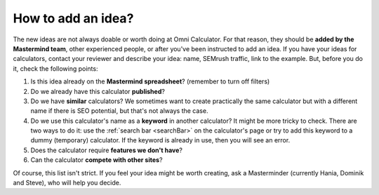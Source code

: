 .. _idea:

How to add an idea?
===================

The new ideas are not always doable or worth doing at Omni Calculator. For that reason, they should be **added by the Mastermind team**, other experienced people, or after you've been instructed to add an idea. If you have your ideas for calculators, contact your reviewer and describe your idea: name, SEMrush traffic, link to the example. But, before you do it, check the following points:

1. Is this idea already on the **Mastermind spreadsheet**? (remember to turn off filters)
2. Do we already have this calculator **published**?
3. Do we have **similar** calculators? We sometimes want to create practically the same calculator but with a different name if there is SEO potential, but that's not always the case.
4. Do we use this calculator's name as a **keyword** in another calculator? It might be more tricky to check. There are two ways to do it: use the :ref:`search bar <searchBar>` on the calculator's page or try to add this keyword to a dummy (temporary) calculator. If the keyword is already in use, then you will see an error.
5. Does the calculator require **features we don't have**?
6. Can the calculator **compete with other sites**?

Of course, this list isn't strict. If you feel your idea might be worth creating, ask a Masterminder (currently Hania, Dominik and Steve), who will help you decide.
